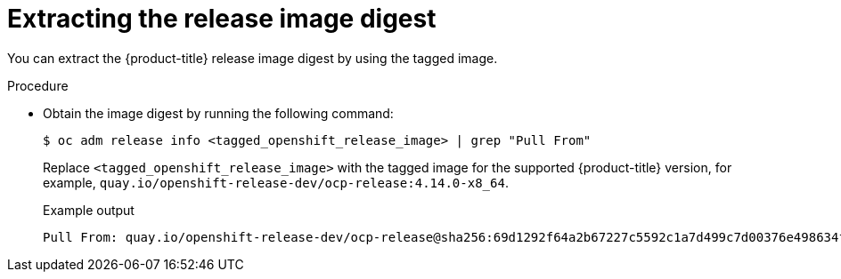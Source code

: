 // Module included in the following assemblies:
//
// * hosted_control_planes/hcp-disconnected/hcp-deploy-dc-bm.adoc

:_mod-docs-content-type: CONCEPT
[id="hcp-dc-extract_{context}"]
= Extracting the release image digest

You can extract the {product-title} release image digest by using the tagged image.

.Procedure

* Obtain the image digest by running the following command:
+
[source,terminal]
----
$ oc adm release info <tagged_openshift_release_image> | grep "Pull From"
----
+
Replace `<tagged_openshift_release_image>` with the tagged image for the supported {product-title} version, for example, `quay.io/openshift-release-dev/ocp-release:4.14.0-x8_64`.
+
.Example output
+
----
Pull From: quay.io/openshift-release-dev/ocp-release@sha256:69d1292f64a2b67227c5592c1a7d499c7d00376e498634ff8e1946bc9ccdddfe
----
